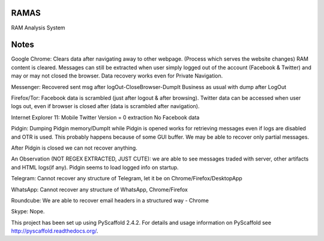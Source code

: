 RAMAS
=====

RAM Analysis System


Notes
=====
Google Chrome:
Clears data after navigating away to other webpage. (Process which serves the website changes) RAM content is cleared.
Messages can still be extracted when user simply logged out of the account (Facebook & Twitter) and may or may not closed the browser. Data recovery works even for Private Navigation.

Messenger: 
Recovered sent msg after logOut-CloseBrowser-DumpIt
Business as usual with dump after LogOut

Firefox/Tor:
Facebook data is scrambled (just after logout & after browsing).
Twitter data can be accessed when user logs out, even if browser is closed after (data is scrambled after navigation).

Internet Explorer 11:
Mobile Twitter Version = 0 extraction
No Facebook data

Pidgin:
Dumping Pidgin memory/DumpIt while Pidgin is opened works for retrieving messages even if logs are disabled and OTR is used. This probably happens because of some GUI buffer. We may be able to recover only partial messages.

After Pidgin is closed we can not recover anything.

An Observation (NOT REGEX EXTRACTED, JUST CUTE): we are able to see messages traded with server, other artifacts and HTML logs(if any). Pidgin seems to load logged info on startup.

Telegram:
Cannot recover any structure of Telegram, let it be on Chrome/Firefox/DesktopApp

WhatsApp:
Cannot recover any structure of WhatsApp, Chrome/Firefox

Roundcube:
We are able to recover email headers in a structured way - Chrome

Skype:
Nope.

This project has been set up using PyScaffold 2.4.2. For details and usage
information on PyScaffold see http://pyscaffold.readthedocs.org/.
